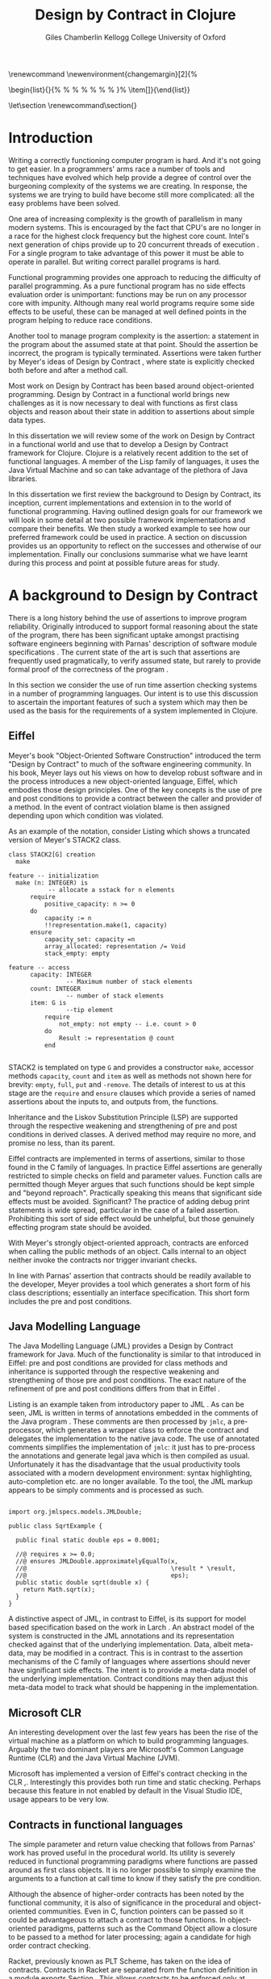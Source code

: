 #+title:     Design by Contract in Clojure
#+AUTHOR:   Giles Chamberlin \grcbreak Kellogg College \grcbreak University of Oxford
#+OPTIONS:   H:3 num:t toc:2 \n:nil @:t ::t |:t ^:nil -:t f:t *:t <:t
#+OPTIONS:   TeX:t LaTeX:t skip:nil d:nil todo:t pri:nil tags:not-in-toc
#+LaTeX_CLASS_OPTIONS: [a4paper, 12pt] 
#+LATEX_HEADER: \usepackage{parskip} \usepackage{fourier} \usepackage{minted} \usepackage{cite}
#+LATEX_HEADER: \usepackage{hyperref} \usepackage{stmaryrd} \usepackage{tikz}

# stmaryrd used for \rightslice character used in Hinze paper.


# upquote package is used to get proper back quote behaviour in code
# listings.  Means we can't change from Computer Modern for our tt font

#+LaTeX_HEADER: \usepackage{upquote} \usemintedstyle{bw} 
#+LaTeX_HEADER: \usepackage[nottoc,numbib]{tocbibind}
#+BEGIN_LATEX:
\renewcommand\listoflistingscaption{Program listings}
\newenvironment{changemargin}[2]{%
  \begin{list}{}{%
    \setlength{\topsep}{0pt}%
    \setlength{\leftmargin}{#1}%
    \setlength{\rightmargin}{#2}%
    \setlength{\listparindent}{\parindent}%
    \setlength{\itemindent}{\parindent}%
    \setlength{\parsep}{\parskip}%
  }%
  \item[]}{\end{list}}
#+END_LATEX:

# If we set the twoside option to article then the following will
# cause each section to appear on an odd numbered page.
# Ignore this though as requirements are to print single sided. 
# \let\stdsection\section  
# \def\section{\cleardoublepage\stdsection}  

# Start each section on a new page
\let\stdsection\section
\renewcommand\section{\clearpage\stdsection}


\hypersetup{
    colorlinks,%
    citecolor=black,%
    filecolor=black,%
    linkcolor=black,%
    urlcolor=black,
    pdfauthor=Giles Chamberlin,
    pdfsubject=Submission for M.Sc. in Software Engineering
    pdftitle=Design by Contract in Clojure
}

#+LATEX_HEADER:

\thispagestyle{empty}

#+begin_src sh :exports none
  BIBINPUTS=/Users/grc/dissertation/:$BIBINPUTS
  export BIBINPUTS
#+end_src

\vfill
#+BEGIN_LATEX:
\begin{changemargin}{+1cm}{+1cm}
\begin{center}
A dissertation submitted in partial fulfilment of the requirements for
the degree of Master of Science in Software Engineering.
\end{center}
\end{changemargin}
#+END_LATEX:
\clearpage

\begin{abstract}
\noindent
Programming in a concurrent world is hard.  There is a lot of work
being undertaken to provide software engineers with tools to help
develop correct software.  One area seeing a lot of interest is that
of functional programming - writing software free of side effects
that can thus execute concurrently with no issues.  The Clojure
language, based on the Java Virtual Machine, is one example of this
approach.
\\[0.6cm]
\noindent In the world of object-oriented programming, Design by Contract has
been much examined as a means of producing more reliable computer
programs.  This dissertation reviews the literature on Design by
Contract, including its application to functional programming.  A framework is 
developed to provide support for Design by Contract in Clojure. This framework 
is then used to add contract support to a worked example.
\vfill
\noindent The author confirms that this dissertation does not contain material
previously submitted for another degree or academic award; and that the
work presented here is the author's own, except where otherwise
stated.
\end{abstract}

\pagebreak
[TABLE-OF-CONTENTS]

\listoflistings
\pagebreak
* Introduction

Writing a correctly functioning computer program is hard.  And it's
not going to get easier.  In a programmers' arms race a number of
tools and techniques have evolved which help provide a degree of
control over the burgeoning complexity of the systems we are creating.
In response, the systems we are trying to build have become still more
complicated: all the easy problems have been solved.

One area of increasing complexity is the growth of parallelism in many
modern systems.  This is encouraged by the fact that CPU's are no
longer in a race for the highest clock frequency but the highest core
count.  Intel's next generation of chips provide up to 20 concurrent
threads of execution \cite{intel}.  For a single program to take
advantage of this power it must be able to operate in parallel.  But
writing correct parallel programs is hard.

Functional programming provides one approach to reducing the
difficulty of parallel programming.  As a pure functional program has no side
effects evaluation order is unimportant: functions may be run on any
processor core with impunity.  Although many real world programs
require some side effects to be useful, these can be managed at well
defined points in the program helping to reduce race conditions.  

Another tool to manage program complexity is the assertion: a
statement in the program about the assumed state at that point.
Should the assertion be incorrect, the program is typically
terminated.  Assertions were taken further by Meyer's ideas of Design
by Contract \cite{oosc}, where state is explicitly checked both
before and after a method call.

Most work on Design by Contract has been based around object-oriented
programming.  Design by Contract in a functional world brings new
challenges as it is now necessary to deal with functions as first
class objects and reason about their state in addition to assertions
about simple data types.

In this dissertation we will review some of the work on Design by
Contract in a functional world and use that to develop a Design by
Contract framework for Clojure.  Clojure is a relatively recent
addition to the set of functional languages.  A member of the Lisp
family of languages, it uses the Java Virtual Machine and so can take
advantage of the plethora of Java libraries.

In this dissertation we first review the background to Design by
Contract, its inception, current implementations and extension in to
the world of functional programming.  Having outlined design goals for
our framework we will look in some detail at two possible framework
implementations and compare their benefits.  We then study a worked
example to see how our preferred framework could be used in practice.
A section on discussion provides us an opportunity to reflect on the
successes and otherwise of our implementation.  Finally our
conclusions summarise what we have learnt during this process and
point at possible future areas for study.

* A background to Design by Contract


There is a long history \cite{historical} behind the use of assertions
to improve program reliability.  Originally introduced to support
formal reasoning about the state of the program, there has been
significant uptake amongst practising software engineers beginning
with Parnas' description of software module specifications
\cite{Parnas}.  The current state of the art is such that assertions
are frequently used pragmatically, to verify assumed state, but rarely
to provide formal proof of the correctness of the program \cite{Hoare}.

In this section we consider the use of run time assertion checking
systems in a number of programming languages.  Our intent is to use this
discussion to ascertain the important features of such a system which
may then be used as the basis for the requirements of a system
implemented in Clojure.


** Eiffel

Meyer's book "Object-Oriented Software Construction" \cite{oosc}
introduced the term "Design by Contract" to much of the software
engineering community.  In his book, Meyer lays out his views on how
to develop robust software and in the process introduces a new
object-oriented language, Eiffel, which embodies those design
principles. One of the key concepts is the use of pre and post
conditions to provide a contract between the caller and provider of a
method.  In the event of contract violation blame is then assigned
depending upon which condition was violated.

As an example of the notation, consider Listing \ref{stack} which
shows a truncated version of Meyer's STACK2 class.
\cite[p.\ 349]{oosc}
#+latex: \begin{listing}[H]
#+LATEX: \caption{Eiffel's assertion checking mechanism}\label{stack}
#+begin_example
class STACK2[G] creation
  make

feature -- initialization
  make (n: INTEGER) is
           -- allocate a sstack for n elements
      require 
          positive_capacity: n >= 0
      do 
          capacity := n
          !!representation.make(1, capacity)
      ensure
          capacity_set: capacity =n
          array_allocated: representation /= Void
          stack_empty: empty

feature -- access
      capacity: INTEGER
                -- Maximum number of stack elements
      count: INTEGER
                -- number of stack elements
      item: G is
                --tip element
          require
              not_empty: not empty -- i.e. count > 0
          do
              Result := representation @ count
          end

#+end_example
#+latex: \end{listing}
STACK2 is templated on type =G= and provides a constructor =make=,
accessor methods =capacity=, =count= and =item= as well as methods not
shown here for brevity: =empty=, =full=, =put= and =-remove=.  The
details of interest to us at this stage are the =require= and =ensure=
clauses which provide a series of named assertions about the inputs to,
and outputs from, the functions.

 
Inheritance and the Liskov Substitution Principle (LSP) \cite{lsp} are
supported through the respective weakening and strengthening of pre
and post conditions in derived classes. A derived method may require
no more, and promise no less, than its parent. 

Eiffel contracts are implemented in terms of assertions, similar to
those found in the C family of languages. In practice Eiffel
assertions are generally restricted to simple checks on field and
parameter values.  Function calls are permitted though Meyer argues
\cite[p.\ 402]{oosc} that such functions should be kept simple and
"beyond reproach".  Practically speaking this means that significant
side effects must be avoided.  Significant? The practice of adding
debug print statements is wide spread, particular in the case of a
failed assertion.  Prohibiting this sort of side effect would be
unhelpful, but those genuinely effecting program state should be
avoided.

With Meyer's strongly object-oriented approach, contracts are enforced
when calling the public methods of an object. Calls internal to an
object neither invoke the contracts nor trigger invariant checks.

In line with Parnas' assertion that contracts should be readily
available to the developer, Meyer provides a tool which generates a
short form of his class descriptions; essentially an interface
specification.  This short form includes the pre and post conditions.



** Java Modelling Language

The Java Modelling Language (JML) \cite{jml} provides a Design by
Contract framework for Java.  Much of the functionality is similar to
that introduced in Eiffel: pre and post conditions are provided for
class methods and inheritance is supported through the respective
weakening and strengthening of those pre and post conditions. The
exact nature of the refinement of pre and post conditions differs from
that in Eiffel \cite{toth10}.  

Listing \ref{lst-jml} is an example taken from introductory paper to
JML \cite{jml}.  As can be seen, JML is written in terms of
annotations embedded in the comments of the Java program \cite{jmlc}.
These comments are then processed by =jmlc=, a pre-processor, which
generates a wrapper class to enforce the contract and delegates the
implementation to the native java code.  The use of annotated comments
simplifies the implementation of =jmlc=: it just has to pre-process
the annotations and generate legal java which is then compiled as
usual.  Unfortunately it has the disadvantage that the usual
productivity tools associated with a modern development environment:
syntax highlighting, auto-completion etc. are no longer available. To
the tool, the JML markup appears to be simply comments and is
processed as such.

#+latex: \begin{listing}[H]
#+LATEX: \caption{JML pre and post conditions}\label{lst-jml}
#+begin_example

import org.jmlspecs.models.JMLDouble;

public class SqrtExample {
    
  public final static double eps = 0.0001;
  
  //@ requires x >= 0.0;
  //@ ensures JMLDouble.approximatelyEqualTo(x, 
  //@                                        \result * \result,
  //@                                        eps);
  public static double sqrt(double x) {
    return Math.sqrt(x);
  }
}
#+end_example
#+latex: \end{listing}


A distinctive aspect of JML, in contrast to Eiffel, is its support for
model based specification based on the work in Larch
\cite{Guttag:1993:LLT:151155}. An abstract model of the system is
constructed in the JML annotations and its representation checked
against that of the underlying implementation. Data, albeit meta-data,
may be modified in a contract. This is in contrast to the assertion
mechanisms of the C family of languages where assertions should never
have significant side effects.  The intent is to provide a meta-data
model of the underlying implementation.  Contract conditions may then
adjust this meta-data model to track what should be happening in the
implementation.





** Microsoft CLR

An interesting development over the last few years has been the rise of
the virtual machine as a platform on which to build programming
languages.  Arguably the two dominant players are Microsoft's Common
Language Runtime (CLR) and the Java Virtual Machine (JVM).

Microsoft has implemented a version of Eiffel's contract checking in
the CLR \cite{msft-contract},\cite{ECL}.  Interestingly this provides
both run time and static checking.  Perhaps because this feature in
not enabled by default in the Visual Studio IDE, usage appears to be
very low.

** Contracts in functional languages
The simple parameter and return value checking that follows from
Parnas' work has proved useful in the procedural world.  Its utility
is severely reduced in functional programming paradigms where
functions are passed around as first class objects.  It is no longer
possible to simply examine the arguments to a function at call time to
know if they satisfy the pre condition.


Although the absence of higher-order contracts has been noted by the
functional community, it is also of significance in the procedural and
object-oriented communities.  Even in C, function pointers can be
passed so it could be advantageous to attach a contract to those
functions.  In object-oriented paradigms, patterns such as the Command
Object \cite{gof} allow a closure to be passed to a method for later
processing; again a candidate for high order contract checking.


Racket, previously known as PLT Scheme, has taken on the idea of
contracts. Contracts in Racket are separated from the function 
definition in a module exports Section \cite{racket}. This allows
contracts to be enforced only at module boundaries.  Calls to a
function within the module do not undergo contract checking.  This
follows the premise of Eiffel \cite[p.\ 366]{oosc}.


# introduces the concept of =any= and =any/c=.  Can be used to state
# that any integer can be returned etc.

The Racket implementation is based on the work of Findler and
Felleisen \cite{hof} who state that: "Contracts are either simple
predicates or function contracts.  Function contracts, in turn,
consist of a pair of contracts [\ldots] one for the domain of the
function and one for the range of the function."
It is this recursive approach to contracts which allows the use of
higher-order functions --- higher-order contracts cannot be enforced until
some function consumes or produces only first order values.

Central to their implementation of contracts for higher-order
functions is the meta function, \texttt{wrap} shown in Listing
\ref{ff-wrap} which wraps the underlying function implementation.  If
the contract is a simple predicate, it is evaluated. Higher-order
contracts consist of two terms: a pre- and post- condition, each of
which in turn may be first or higher-order.  For these higher-order
contracts,\texttt{wrap} is recursively applied to the higher-order
term.

#+latex: \begin{listing}[H]
#+LATEX: \caption{Findler and Felleisen's \texttt{wrap} meta-function} \label{ffwrap}
#+begin_example
wrap: t contract -> t -> string -> string -> t
wrap = fix wrap \lambda ct \lambda x \lambda p \lambda n
  if flatp(ct) then 
    if (pred(ct)) x then x else error(p)
  else
    let d = dom(ct)
        r = rng(ct)
    in
        \lambda y . wrap r
                (x (wrap d y n p))
                p
                n

λ
#+end_example
#+latex: \end{listing}

\cite{hof} also investigates blame assignment.  
useful.  \cite{hof} introduces the concept of positive and negative
positions in the \texttt{wrap} function.  Initially these
are applied to caller and called function. Should a first order
contract fail the positive location is blamed.  Higher-order contracts
have the positive and negative locations swapped before the recursive
application of \texttt{wrap}.


# higher-order contracts described in
# file:./papers/contracts-as-projections.pdf


Hinze et al.\cite{citeulike:661450} extend the work of Findler and
Felleisen, introducing a Domain Specific Language to support the
description and composition of contracts.  Again a focus of this work
is on refining the blame assignment in the event of a contract failure.
Whilst is helpful to know of the existence of a bug in your program,
knowledge as to where in the program the bug exists is even more
valuable.  Findler and Felleisen track at most two locations for blame
assignment. When contracts are being applied to higher-order functions,
this necessitates discarding dependent contract location data and
replacing with the current contract's location data.  Hinze et al.
provide a pair of stacks of locations.  For a first order function
this simplifies to the Findler and Felleisen model, but carries
additional information for higher-order functions.



* A brief introduction to Clojure

Clojure, first introduced in 2007, is according to its inventor
\cite{rationale}:

\begin{quote}
\begin{itemize}
\item A Lisp

\item for functional programming

\item symbiotic with an established platform

\item designed for concurrency 
\end{itemize}
\end{quote}

I chose to use Clojure as the platform for my investigation of Design
by Contract in part because of Lisp's flexibility for such experiments
and in part through a desire to get to know Clojure better: my
professional work developing video conferencing infrastructure was
repeatedly showing the need for multi-core concurrency and the ability
to integrate easily with a large body of sophisticated and specialised
libraries. Being built on the Java Virtual Machine (JVM), Clojure has
outstanding access to libraries and is designed with concurrency in
mind.

Clojure is a member of the Lisp family of languages whose common
ancestor was invented by John McCarthy in 1958 \cite{lisp}.
Various flavours of Lisp have hovered around, but never quite broken
into, the mainstream software development world. Lisps have played a
significant role in research into areas such as artificial
intelligence \cite{paip} and object-oriented programming
\cite{kiczales} where the simplicity of the core language
\cite{roots-of-lisp} combined with its colonising approach to new
paradigms makes it a powerful vehicle for experimentation.


** Anatomy of a Clojure program
 
Like other Lisps, Clojure programs are built from sexprs (symbolic
expressions) where a sexpr is either an atom, e.g. the integer =42=,
or an expression of the form 
\begin{texttt}(x\space.\space{}y)\end{texttt}  
where =x= and =y= are themselves sexprs.  The notation 
\begin{texttt}(x\space.\space{}y)\end{texttt}  
denotes a cons cell, terminology derived from the Lisp function used
to construct it.  It represents an ordered pair of values and is
typically used to build linked lists.  In such a case the second value
(known as the =cdr= of the cell) points to the next cons cell.  Proper
lists are terminated when the =cdr= is nil. Figure \ref{fig:cons}
shows the construction of a proper list 
\begin{texttt}((x\space.\space{}y)\space{}.\space{}nil)\end{texttt} 


# cons cell diagram
\begin{figure}
\centering
\usetikzlibrary[arrows]
\begin{tikzpicture}
      \node (xcar) at ( 0,2) [shape=rectangle,draw, minimum size = 10mm] {};
      \node (xvalue) at ( 0, 0) {x};
      \node (xcdr) at ( 10mm, 2)  [shape=rectangle,draw, minimum size=10mm] {};
      
      \node (ycar) at (40mm, 2) [shape=rectangle,draw, minimum size = 10mm] {};
      \node (ycdr) at (50mm, 2) [shape=rectangle,draw, minimum size = 10mm] {};
      \node (yvalue) at (40mm, 0) {y};

      \node (nil) at (80mm, 2) {nil};

      \draw[ *->] (xcar.center) -- (xvalue);
      \draw[ *->] (xcdr.center) -- (ycar);
      \draw[*->] (ycar.center) -- (yvalue);
      \draw[*->] (ycdr.center) -- (nil);
\end{tikzpicture}

\caption{Lisp cons cells and lists}
\label{fig:cons}

\end{figure}

Since lists form the basic building block of the language, and are
thus very common, a short hand notation is provided. The proper list
\begin{texttt}((x\space.\space{}y)\space{}.\space{}nil)\end{texttt} 
is usually represented as 
\begin{texttt}(x\space{}y)\end{texttt}.

Sexprs which may be evaluated are known as forms.  With a few
exceptions described later, the processing rules assume that the first
element of the form is a function and apply that function to the
subsequent elements of the form.  Lisps follow strict semantics so
function arguments are evaluated before the function itself
\cite{nonstrict}.  

#+begin_src clojure
(+ 1 2 (* 2 3))
> 9
#+end_src 


The processing exceptions mentioned above are known as "special
forms". There are a number of these which do not obey the usual
processing rules.  Consider for example an =if= statement:

#+begin_src clojure
(if (< 1 2)                         ; 1
  (print "Normal maths applies")    ; 2
  (print "Strange maths applies"))  ; 3
#+end_src

The intent is that, if the test on the first line is true execute line
2, otherwise line 3.  Following the strict semantics described above
we need to evaluate all the arguments to =if= before passing them to
the form.  This would result in two, contradictory, messages being
printed.  The lack of support for non-strict semantics in Clojure
means that we need to make =if= an exception to the normal processing
rules: a special form.

One significant special form is =(quote (...))=, usually abbreviated
to \texttt{'(\ldots)}.  A quoted form prevents its argument being
evaluated at all:

#+begin_src clojure
'(foo 1 2) ; foo has not been defined

> (foo 1 2)
#+end_src


*** Reader macros

Clojure forms are read by the reader which parses the text and
produces Clojure data structures.  There are a number of reader macros
(totally distinct from the macros we will discuss in Section
\ref{macros}).  These trigger special behaviour from the reader.  We
will come across a number of examples of these in the code examples
presented later.  The table below gives a brief summary of those we
use:

| Reader Macro | Meaning                                        |
|--------------+------------------------------------------------|
| ;            | Comments out rest of line                      |
| #\^          | Provides access to meta-data of following form |
| #"           | Regular expression pattern                     |
| `            | syntax quote: equivalent to =(quote ....)=     |
| ~            | unquote: used in macro substitution            |
| #'           | var-quote: #'x is equivalent to =(var x)=      |


** Other data structures

Classical Lisps use lists, =(...)= as their data structure of
choice.  Clojure extends the code-as-data system to include maps and
vectors.  This means that the reader, that part of the system
responsible for parsing the input, prior to evaluation, has innate
knowledge of these structures, allowing them to be used in the macro
system described later.

Maps, similar to Python's dictionaries, are a sequence of key value
pairs.  

#+begin_src clojure
(def map-example {"one" 1 "two" 2})
#+end_src

As a map is also a valid function, map lookup may be performed using
the key:

#+begin_src clojure
(map-example "one")
 > 1
#+end_src

Clojure also supports vectors as a first class data structure, indeed
it is the data structure of choice in many cases such as passing
arguments to a function.  Denoted by =[...]=, they too are a valid
function:

#+begin_src clojure
(def vector-example [10 20 30 40])
(vector-example  2)
> 30
#+end_src

** Macros
\label{macros}

All Clojure programs consist of lists of sexprs.  This homoiconicity
of Lisps, the fact that the program text itself forms a valid Lisp
data structure, is central to the power of Lisp's --- and Clojure's ---
macro system. The full power of the language is available to
manipulate the data structures that form the program
text. Unfortunately the use of the name "macro" for this aspect of the
language can cause confusion with the well known, and usually
disliked, C =#define= macro system.  It is worth emphasising that,
whilst C macros provide basic textual substitution in a pre-processor,
a Lisp macro is operating not on the text but on a data structure
created from the parsed text.  A better comparison would be that Lisp
macros provide a more powerful, and readable, version of C++ template
meta programming.  Macros are run and generate code at macro expansion
time.  That code and any other regular code is then executed at run
time.

At their simplest macros make use of the backquote special form.  In a
similar manner to the =quote= special form, the body of a backquote
expression is emitted verbatim.  Unlike the =quote= syntax, individual
elements of the body can be executed by preceding with a =~=.  The
following macro emits code to sum the macro arguments:

#+begin_src clojure
(defmacro pointless-summation [a b]
  `(+ ~a ~b))

(pointless-summation 3 4)
#+end_src

The generated code can be examined using =macroexpand= which reveals
that the above expands to:

#+begin_src clojure
(clojure.core/+ 3 4)
#+end_src

This is the code which will be executed at run time. A full
explanation of macros is beyond the scope of this dissertation,
\cite{Seibel} is recommended as a starting point.


The Lisp macro system  allows much of Lisp to be written in
terms of itself; there is a very restricted set of special forms which
provide functionality which cannot be obtained by following the
standard evaluation rules.  This is the case with Clojure; whilst the
deep internals of the language are written in Java, the majority of
the language is written in terms of Clojure itself.  For example
anonymous functions may be introduced with =fn=.

#+begin_src clojure
(fn [n] (+ 3 n))
#+end_src

=defn=, \label{defn} the symbol usually used to introduce a named
function definition, is written in terms of =fn=: =(def name (fn
[params* ] exprs*))=, where =def= is a special form which defines a
symbol, an association of a name and a =var=.  There is also a variant
of =defn=, =defn-= which is used to define functions private to the
current namespace.

A typical use of =defn= would be:

#+srcname:unchecked-java-sqrt
#+begin_src clojure  
(defn unchecked-java-sqrt
  "Return the square root of n, calling the underlying 
   Java implementation"
  [n]
  (Math/sqrt n))
#+end_src

Clojure allows an optional documentation string as the first argument
following the function name.  This documentation may be accessed as:
=(doc unchecked-java-sqrt)=.  Clojure development typically takes
place with access to a REPL - an interactive shell which Reads the
user's input, Evaluates it, Prints the result and Loops.  This
interactive, exploratory, approach to software development is typical
of Lisp development. Programmatic access to documentation is therefore
very convenient.



The use of macros to build layers of functionality on top of the core
implementation, the ability to treat the program as data, makes Lisp
an attractive language in which to experiment when we wish to modify
the behaviour of the language itself.


*** Clojure's built in pre and post conditions

The usual way of introducing a function into a Clojure environment,
=defn= is a macro which can accept pre and post conditions..
#+begin_src clojure :exports none
(macroexpand '(defn checked-java-sqrt 
                "Pre Condition checks prior to calling underlying function"
                [n]
                {:pre [(number? n) (>= n 0)]}
                (Math/sqrt n))) 
#+end_src

Macro expansion, prior to compilation, wraps the body of the =defn= in
assertions validating the pre and post conditions.  It is this
augmented body which is compiled to form the function. 


This provides basic condition checking, allowing us to define a new
version of =java-sqrt=


#+srcname: checked-java-sqrt
#+begin_src clojure
(defn checked-java-sqrt 
  "Pre Condition checks prior to calling underlying function"
  [n]
  {:pre [(number? n) (>= n 0)]}
  (Math/sqrt n))
#+end_src

Omitting meta data, macro expansion of =checked-java-sqrt= yields:
#+begin_src clojure
(fn* checked-java-sqrt 
     ([n]
	(clojure.core/assert (number? n))
	(clojure.core/assert (>= n 0))
	(Math/sqrt n)))
#+end_src


Should the pre condition be violated, a Java =AssertionError=
exception will be thrown which can be handled in Clojure in the normal
manner:


#+begin_src clojure 
(try (print (checked-java-sqrt -1))
     (catch AssertionError e
       (.getMessage e)))
#+end_src


Will result in:

#+results:
Assert failed: (>= n 0)


#+srcname: contracts
#+begin_src clojure :tangle hello.clj :exports none :noweb yes
  <<unchecked-java-sqrt>>

  <<checked-java-sqrt>>
#+end_src



The demotion of the conditions to generalised assertions loses the
ability to extract the conditions for use in Eiffel style short form
descriptions. Pre or post condition violation can be inferred from
which assertion fails and blame assigned through inspection of the
call stack obtained via =getStackTrace= in the case of pre condition
failure. Though usually robust, it is possible for the JVM to omit
stack frames in order to optimise execution so a violating caller may
not appear in the list of blame candidates.





*** Mutable data

State, mutable data, is at odds with the "designed for concurrency"
goal \cite{rationale} of Clojure.  If two methods use and can
modify the same piece of data then to allow the two methods to run
concurrently requires some form of concurrency control.  Typically
this concurrency control takes the form of a locking strategy: before
modifying mutable data the method must acquire a lock, releasing it
when the operation is complete.  Improper locking strategies --- method
1 acquires lock A, then lock B, method 2 B then A --- can result in
deadlock.  More fundamentally, lock based strategies are not
composable \cite{Harris}: 
\begin{quote} 
Perhaps the most fundamental objection [...] is that lock-based
programs do not compose: correct fragments may fail when
combined. For example, consider a hash table with thread-safe insert
and delete operations. Now suppose that we want to delete one item A
from table t1, and insert it into table t2; but the intermediate
state (in which neither table contains the item) must not be visible
to other threads. Unless the implementor of the hash table
anticipates this need, there is simply no way to satisfy this
requirement. [...] In short, operations that are individually
correct (insert, delete) cannot be composed into larger correct
operations.
\end{quote}

# —Tim Harris et al., "Composable Memory Transactions", Section 2: Background, pg.2

Clojure provides support for mutable data through the use of
transactional references: =ref='s.  Modifications to the data must be
wrapped in a transaction and may be protected by a validator function.
This validator function provides another point at which system
integrity may be verified.  When the validator is called the nature of
the transaction is unknown so method pre and post conditions are
inappropriate but this does provide an ideal point for maintaining
data invariants.

* Design goals for a Design by Contract framework

Clojure provides Eiffel like pre and post condition checking through a
simple assertion mechanism.  But as a functional programming language,
function arguments are often functions themselves.  Simple pre and
post condition assertions can not verify these functional arguments as
they can only be checked when invoked.  

In order to increase the ability to use Design by Contract techniques
in Clojure, we intend to construct a library which provides support
for higher-order contract checking based on the work of \cite{hof}.
The library should be written in terms of Clojure itself and should
allow us to easily view the contracts pertinent to a function.  The
ability to adjust the detailed behaviour of the framework to suit
different usages is also desirable.

For the contracts themselves we will make no effort to prevent the
programmer modifying state in a contract, indeed we will provide
access to the full power of the Clojure language. We will limit
ourselves to following Meyer's example: requesting the programmer to
keep the functions simple and "beyond reproach".  




* A Clojure implementation

In this section we will be implementing a Design by Contract
framework that supports functional programming.  Two implementations
will be shown and their merits compared.

** Terminology

During development of our Clojure implementation of a
Design by Contract framework.  A number of functions go through an
evolution as the implementation is refined.  Intermediate function
definitions are named with numeric suffices: =myfunc-1=, =myfunc-2=
etc., the final form being =myfunc=.  References in the text to the
entirety of this evolving family of definitions are made as
=myfunc-*=.

** An initial approach
\label{initial}

Our initial implementation is based on that described by Findler and
Felleisen \cite{hof}. In Listing \ref{lst:wrap} we define a function, =wrap-1= which
is used to provide validation of a function parameter.  Should the
parameter be first-order, =wrap-1= will trigger an immediate assertion
check.  higher-order parameters, i.e.\nbsp a function which will be used
later, are replaced by a new function which wraps the original in a
contract checker.



Should the contract fail, blame will be assigned based on whether the
pre or post condition was responsible.  An error message can be
emitted with the culprit identified appropriately.

#+srcname: preamble
#+begin_src clojure :tangle yes :exports none 
(ns dbc.core
  (:use clojure.test clojure.walk clojure.contrib.condition [clojure.contrib.string :only (substring?)]))
;; Commentary
;; This file is generated from the literate programming sources in
;;  impl.org, use that as the master.

;;
;; All contracts pertain to the arguments to this function so if the
;; argument is a higher-order function, then the contract states: "takes
;; a function which returns positive numbers" or some such.

;; So how do we describe that contract?

;; "takes a positive number": (pos ?)
;; "takes a function which returns a positive number": ?



(declare make-contract-1 dom rng flat? lenient strict pred contract-error)





(deftest contract-construction
  (testing "Flat predicate"
    (is (flat? :foo))
    (is (not (flat? (make-contract-1 :foo :bar)))))
  (testing "Contract construction"
    (is (= 4 (count (make-contract-1 :foo :bar))))
    (is ((dom (make-contract-1 lenient lenient)) 42))))







(declare fo-wrap ho-wrap-1)

                                       


#+end_src






#     Mutual recursion, as in ho-warp and wrap, probably ought to
#     use trampolining:
#     http://groups.google.com/group/clojure/msg/3addf875319c5c10


#+latex: \begin{listing}[H]
#+LATEX: \caption{Clojure implementation of \texttt{wrap-1}}\label{lst:wrap}
#+srcname: wrap1

#+begin_src clojure :tangle yes :exports code
(defn wrap-1 [contract value p n]
  (if (flat? contract)
    (fo-wrap contract value p n)
    (ho-wrap-1 contract value p n)))

(defn- fo-wrap  [contract value p n]
  (if (contract value)
    value
    (contract-error p)))

(defn- ho-wrap-1 [ct x p n]
  (let [d (dom ct)
        r (rng ct)]
    (fn [y] (wrap-1 r
                  (x (wrap-1 d y n p))
                  p
                  n))))

(defn contract-error
  "Signals a contract failure at `position'"
  [position]
  (throw (Exception. (str "Contract failed: " position))))


#+end_src
#+latex: \end{listing}

=contract-error= is a simple error reporting mechanism.  In Section
\ref{meta} we will consider how to allow users of our framework to
modify details such as this to suit their particular needs.

Findler et al. refer to their version of =wrap-1= as a contract
monitor, we prefer Contract Enforcement Point as "monitor" seems a
somewhat passive description of something which has the ability to
terminate a program.  This also allows the use of Contract Definition
Point for the location in the program text where the contract is
defined.  This emphasises the separation between definition and
enforcement and provides a useful analogue with the terminology used
in policy based management \cite{RFC3198}.


The underlying contract implementation is hidden behind utility
functions shown in Listing \ref{contract-utility}.  We need to select
a data structure to represent the contracts.  As is idiomatic in
Clojure development, the first data structure of choice is =map=.
Here we define two keys, =:dom= and =:rng= to hold the domain and
range (pre and post conditions).  We provide two implementations of
=make-contract-1=: =make-contract-1/2= is a simple shorthand version
which calls =make-contract-1/4= with default values of the message to
be used in the case of pre or post condition failure.

#+latex: \begin{listing}[H]
#+latex: \caption{Contract utility functions}\label{contract-utility}
#+begin_src clojure :tangle yes :exports code
(defn make-contract-1 
  ([pre post]
     (make-contract-1 pre
                      post
                      "Pre condition failed"
                      "Post condition failed"))
  ([pre post pre-message post-message]
     {:dom pre :rng post
      :pre-message pre-message
      :post-message post-message}))

(defn dom [contract]
  (:dom contract))

(defn rng [contract]
  (:rng contract))

(defn flat? [x]
  (not (map? x)))
#+end_src
#+latex: \end{listing}

We also find it convenient to introduce two simple predicates for
testing purposes: =lenient= and =strict=.  The first will allow any
value whilst the second will deny any value.


#+begin_src clojure :tangle yes :exports code
(defn lenient [_]
  true)

(defn strict [_]
  false)
#+end_src


To examine how =wrap-1= works we look first at an Eiffel style first
order contract. We define a faulty single parameter function which
requires its argument to be positive and guarantees its return value
is also positive.


#+latex: \begin{listing}[H]
#+latex: \caption{First order require/ensure implementation} \label{lst:fo}
#+srcname: lst:fo
#+begin_src clojure :tangle yes :exports code
(defn gt0? [x]
  (and
   (number? x)
   (pos? x)))

(def faulty-sqrt
  (wrap-1 (make-contract-1 gt0? gt0?)
          (fn [not-used] -1)
          "Post condition violated" "Pre condition violated"))

(deftest faulty-sqrt-test
  (is (thrown-with-msg? java.lang.Exception #"Post condition"
        (faulty-sqrt 1)))
  (is (thrown-with-msg? java.lang.Exception #"Pre condition"
        (faulty-sqrt 0))))
#+end_src
#+latex: \end{listing}




In Listing \ref{lst:fo} we introduced the predicate =gt0?= to verify
that the argument is both numeric and greater than zero. A naive use
of the predicate =pos?= will cause a =java.lang.ClassCastException= to
be thrown if something other than a number is passed in.  As this
exception will bypass our blame assignment we need to protect against
it.  This form of category error, failing to predicate all possible
argument types that the function may be called with, is easily made
when the programmer is focusing purely on defining the function and
contract at hand.  In normal Clojure development the error would then
be caught either at the REPL or during more formal testing, but that
negates the value of our Design by Contract harness.  We will
therefore wish to provide a library of basic predicates such as =gt0?=
which accept a wider category of inputs.

=faulty-sqrt= demonstrates blame assignment, allowing the user of a
function to determine whether it is the called or calling function at
fault. Calling =(faulty-sqrt 1)= will throw an exception declaring
that the post condition was violated, a fault in the called function,
whilst =(faulty-sqrt 0)= will declare that the pre condition has been
violated, with the caller at fault.  This is demonstrated by the test
harness contained within the =deftest= form.  


To demonstrate the application of =wrap-1= we use a simple higher-order
example  based on Section 2.2 of \cite{hof}. Consider a function
=ff-save= which saves a function and =ff-use= which later calls the saved
function, activating its contract.  We wish to constrain =ff-save= to
only accept functions which take and return  numbers greater than 0.  


#+latex: \begin{listing}[H]
#+latex: \caption{Application of \texttt{wrap-1}} \label{lst:ff-use}
#+srcname: ff-use
#+begin_src clojure :tangle yes :exports code
(def ff-saved (ref (fn [not-used] 50)))



  ;;; (bigger-than-0 -> bigger-than-0) -> any
(defn ff-save [f] (dosync (ref-set
                           ff-saved
                           (wrap-1 (make-contract-1 gt0? gt0?)
                                 f
                                 "p"
                                 "n")) ))


  ;;; bigger-than-0 -> bigger-than-0
(defn ff-use [n] (ff-saved (wrap-1 gt0? n "p" "n")))


(deftest ff-example ;\ref{line:test}
  (ff-save (fn [not-used] 50))
  (is (= 50 (ff-use 42)))
  (is (thrown? java.lang.Exception (ff-use -1)))
  (ff-save (fn [not-used] -1))
  (is (thrown? java.lang.Exception (ff-use 42))))
#+end_src
#+latex: \end{listing}



Listing \ref{lst:ff-use} also adopts the comment contract
specification notation from \cite{htdp} to specify the expected types
of arguments and return values.  But it is the goal of executable
contracts to replace that information in an enforceable way without
the redundancy of unconnected commentary.  Later, in Section
\ref{selfdocumenting}, we will discuss ways of allowing developers to
readily access the contracts relevant to a particular function.

The =deftest= of Listing \ref{lst:ff-use} validates our contract
implementation, demonstrating that exceptions are thrown  should
either the argument or return value of the stored function be less
than zero. Similar unit tests are provided for the rest of our
framework implementation but are only show here where they provide a
useful demonstration of function usage.





** Code generation
\label{codegen}
Although logically correct, manually wrapping each occurrence of a
parameter in calls to =wrap-1= is tedious and error prone; the sort of
thing computers were intended to relieve us from.  Clojure, like other
Lisps, has a sophisticated macro system which can be used to
automatically generate this code.  We will be using this macro system
to allow us attach contracts to functions, automatically wrapping the
arguments.  

We will look at two approaches to using macros to apply the wrap
function: we first look at a monolithic approach to the problem
where we define a new macro, =defcontract= which requires access to
the body of the function we are applying contracts to.  We then
examine a second, superior, version where existing functions may have
contracts attached to them, without requiring access to the function body.


*** A monolithic approach
\label{monolithic}
Inspired by an intent to emulate the function definition macro =defn=,
with support for contracts on higher-order functions, we construct a
macro =defcontract=.  For simplicity we only consider functions taking
a single argument.

#+latex: \begin{listing}[H]
#+latex: \caption{An initial contract macro} \label{defcontract1}
#+srcname: label
#+begin_src clojure :tangle yes :exports code
(defmacro defcontract-1 [fn-name a c body]
  (let [wrapped-arg {a `(wrap-1 ~c ~a "p" "n")} ] 
    `(defn ~fn-name [~a]
       ~(clojure.walk/postwalk-replace wrapped-arg body))))




#+end_src
#+latex: \end{listing}

Examining what's happening in Listing \ref{defcontract1}: the =let=
line creates =wrapped-arg=, a map holding the original function
argument and its intended replacement. This replacement argument calls
=wrap-1= with both the original argument and its contract. The following
line, starting with 
#+latex: \verb=`=
is the new function definition; forms prefixed with \tilde are
replaced with the result of their evaluation, all other forms are
rendered verbatim.  The function =postwalk-replace= will replace each
occurrence of the original argument with its wrapped equivalent.

The overall result of this macro is to create a function definition
with every use of an argument wrapped in a call to the =wrap-1= function
of Figure \ref{lst:wrap}. 




#+latex: \begin{listing}[H]
#+latex: \caption{\texttt{ff-save} implemented with the contract macro.} 
#+latex: \label{lst:ff-use2}
#+srcname: label
#+begin_src clojure :tangle yes :exports code
(defcontract-1 ff-save-2 f (make-contract-1 gt0? gt0?)
  (dosync (ref-set ff-saved f)))

(defcontract-1 ff-use-2 n gt0?
  (ff-saved n))

(deftest ff-example-2 ;\ref{line:test}
  (ff-save-2 (fn [not-used] 50))
  (is (= 50 (ff-use-2 42)))
  (is (thrown? java.lang.Exception (ff-use-2 -1)))
  (ff-save-2 (fn [not-used] -1))
  (is (thrown? java.lang.Exception (ff-use-2 42))))
#+end_src
#+latex: \end{listing}

As well as checking the argument to the function =fn-name= defined
using =defcontract-1=, we need to verify the return value from the
function.  There are two possible approaches to this: we could use
Clojure's pre-existing post condition check, =:post= discussed previously, or
we could use the =wrap-1= function developed above.  The use of =:post=
checks would limit us to simple flat asserts about the return value,
whereas we would like to still have the ability to check higher-order
function returns.  Accordingly we will use =wrap-1= to verify return
values from functions defined using =defcontract-2=


Using this macro we can simplify the definitions of =ff-use= and
=ff-save= from Listing \ref{lst:ff-use} to that given in Listing
\ref{ff-save-3}.

#+latex: \begin{listing}[H]
#+latex: \caption{Simplified implementation of \texttt{ff-save-3}} 
#+latex: \label{ff-save-3}
#+begin_src clojure :tangle yes :export code
(defmacro defcontract-2 [fn-name a c post body]
  (let [wrapped-arg {a `(wrap-1 ~c ~a
                                "post condition of arg"
                                "pre condition of arg")} ] 
    `(defn ~fn-name [~a]
       (wrap-1 ~post 
               ~(clojure.walk/postwalk-replace wrapped-arg body)
               "Post condition of function return"
               "Pre Condition of function return"))))


(defcontract-2 ff-save-3 f 
  (make-contract-1 gt0? gt0?)
  lenient
  (dosync (ref-set ff-saved f)))

(defcontract-2 ff-use-x n
  gt0?
  lenient
  (ff-saved n))



(deftest ff-example-x ;\ref{line:test}
  (ff-save-3 (fn [not-used] 50))
  (is (= 50 (ff-use-2 42)))
  (is (thrown? java.lang.Exception (ff-use-x -1)))
  (ff-save-3 (fn [not-used] -1))
  (is (thrown? java.lang.Exception (ff-use-x 42))))

#+end_src
#+latex: \end{listing}

*** A modular approach
\label{modular}
The macro defined in Figure \ref{defcontract1} successfully automates
the process of wrapping function parameters in contract checking
code. Unfortunately the resulting code is monolithic; conflating
function implementation and contract.  This dramatically reduces
modularity --- one of the key advantages of functional programming
\cite{hughes}. When used for functions like the =sqrt=
example this is not too disastrous: the contract is a consequence of
the underlying mathematics of the implementation.  But if we need
similar contracts for other functions reuse will be limited.  In some
cases contracts will be used to impose business rules on a function,
rather than implementation artefacts.  In those cases we may wish to
reuse the function implementation with a different contract in an
alternative environment.

Ideally a contract should just be an aspect of the function, along
with its implementation.  Aspect Oriented Programming has been used
\cite{aopdbc} to implement Design by Contract in AspectJ.  We're
seeking to develop a similar approach where the contract and
underlying function implementation can be specified separately and
combined at will.   


We therefore consider an alternative approach where we
produce a function which acts a facade to the original: calling it
with its argument list replaced by arguments which have been protected
by calls to the =wrap= function described above:

#+BEGIN_SRC clojure :tangle no :exports code
(defn wrapit [myfn arg contract]
  (myfn (wrap contract arg "post" "pre")))
#+END_SRC

Whilst we could manually create these facades for all of our
contracted functions, that would involve a lot of repetitive boiler
plate coding.  This is where Lisp macros are useful.  The =wrapit=
function above provides an example of the output we wish, so we use
that to design our macro.

We will also be extending our approach to handle functions of more
than one argument.  In order to do this we must modify the =ho-wrap-1=
function we have been using. =fo-wrap= remains as before.  Previously,
as seen in Listing \ref{lst:wrap} =ho-wrap-1= has been returning a
lambda function of arity 1.  We now wish to handle an arbitrary number
of arguments.  Whilst it is not in general possible to determine the
arity of a Clojure function, in this case we may assume that the
number of contracts in the domain represents the arity.  We therefore
wish to generate a lambda function with an argument for each domain
contract.  Now we see an benefit of Clojure's dynamic typing: we do
not need to modify =make-contract=, instead we just pass a vector of
domain contracts as the first argument to that function.

#+latex: \begin{listing}[H]
#+latex: \caption{Wrapping functions with multiple arguments}\label{ho-wrap} 
#+BEGIN_SRC clojure :tangle yes :exports code
(declare ho-wrap)

(defn wrap [contract value p n]
  (if (flat? contract)
    (fo-wrap (get contract 0) value p n)
    (ho-wrap contract value p n)))


(defn ho-wrap [ct x p n]
  (let [d (dom ct)
        r (vector(rng ct))
        arity (count d)]
    
    (cond
      (= 0 arity)
      (fn [] (wrap r
                   (x)
                   p
                   n))
      (= 1 arity)
      (fn [a] (wrap r
                      (x (wrap (vector (get d 0)) a n p))
                    p
                    n))
      (= 2 arity)
      (fn [a b] (wrap r
                        (x (wrap (vector (get d 0)) a n p)
                           (wrap (vector (get  d 1 )) b n p))
                        p
                        n)))))


#+END_SRC
#+latex: \end{listing}



We forward declare a pair of functions: =wrap-arg-contract= will
apply wrap to an argument and contract extracted from a list;
Clojure's de facto pair representation; =zip= will produce a list of
such pairs from two separate lists.  Implementation of these two will
follow once we have examined the main =attach-contracts-1= macro.  Once
the code is fully presented we will look at the macro expansion from
a simple use and compare the generated code to that of =wrapit= above.

#+latex: \begin{listing}[H]
#+latex: \caption{A modular approach to applying contracts}\label{attach-contracts-1} 
#+BEGIN_SRC clojure :tangle yes :exports code
(declare wrap-arg-contract zip)

(defmacro attach-contracts-1 [newname func contracts post-condition]
  "Create a new function definition `newname' which calls
  `func' with the args stored in arg/contracts wrapped in
   the corresponding contract."
  (let [args (vec (map gensym  (range (count contracts))))]
    `(defn ~newname ~args
       (let [wrapped-args# 
             (map wrap-arg-contract (zip ~args ~contracts))]
         (wrap (vector ~post-condition)
                 (apply ~func wrapped-args# )
                 "Post condition of return value"
                 "Pre condition of return value")))))


#+END_SRC
#+latex: \end{listing}

As before, this emits a function definition.  The difference to that
in the =defcontract= macro is that the call to =apply= invokes a
function call with wrapped arguments. As before we wrap the return
value of this function call in a contract check. The =let= line of the
implementation constructs a vector to be used as the argument list in
the the newly defined function.  There will be as many arguments as
there were contracts passed in to the call to =attach-contracts-1=.  In
order to build this vector we map =gensym= over the =contracts=
vector.  Invoking =gensym= will return a new symbol with a unique name
so =args= will be a vector of such symbols; ideal for use as an
argument list.  One minor convenience has been added: =gensym=
generates names using the string representation passed to it.  As we
are running this code at compile time, that string is the vector of
contracts.  Applying =gensym= directly to that generates names such as
=[gt0?]3456= which I found difficult to read correctly when debugging,
interpreting the name as a vector.  To simplify this we generate a
range over the number of contracts and use that as the input to
=gensym= resulting in much more readable, all numeric, names. Finally,
in the =defn= line, =~newname= is replaced by the =newname= parameter
passed in to the macro and =~args= by our newly created vector of
symbols.


#+latex: \begin{listing}[H]
#+latex: \caption{Supporting functions for attach-contracts-1}
#+BEGIN_SRC clojure :tangle yes :exports code
(defn wrap-arg-contract [arg-contract]
  "Extracts the contract from the pair arg-contract and returns
   arg wrapped in that contract"
  (let [arg (first arg-contract)
        contract (second arg-contract)]
    (wrap contract arg
          (:post-message contract)
          (:pre-message contract))))


(deftest wrap-test 
  (is (= 4
         (wrap-arg-contract (list 4 [gt0?]))))
  (is (thrown-with-msg? java.lang.Exception #"Contract failed"
        (wrap-arg-contract (list 0 [gt0?])))))


(defn zip
  "Returns a lazy sequence consisting of pairs made of the first
  elements of a and b, second etc."
  [a b]
  (map list a b))


(def faulty-sqrt-2
  (wrap-arg-contract (list (fn [not-used] -1)
                           (make-contract-1 [gt0?] gt0?))))

(deftest faulty-sqrt-2-test
  (is (thrown-with-msg? java.lang.Exception #"Post condition"
        (faulty-sqrt-2 1)))
  (is (thrown-with-msg? java.lang.Exception #"Pre condition"
        (faulty-sqrt-2 0))))


#+END_SRC
#+latex: \end{listing}


Considering the trivial case of a function which adds its two
arguments, but requires them both to be positive.  We define a simple
=add-args= function to perform the arithmetic and then call
=attach-contracts-1= to give a new function, =add-args-c=,  which imposes
=gt0?= on the two arguments.


#+BEGIN_SRC clojure :tangle yes :exports code
(defn add-args [a b]
  (+ a b))

(attach-contracts-1 add-args-c
                  add-args
                  [ [gt0?] [gt0?] ]
                  lenient)

(deftest add-args-test
  (is (= 8
         (add-args-c 4 4)))
  (is (thrown-with-msg? java.lang.Exception #"Contract failed"
        (add-args-c 0 4))))

#+END_SRC



To understand what the =attach-contracts-1= macro is doing we can use
Clojure's pretty print and macroexpand functions to see the code
which is generated at compile time:

#+latex: \begin{listing}[H]
#+latex: \caption{Macro expansion of attach-contracts-1}\label{macroexpand} 
#+BEGIN_SRC clojure :tangle no :exports code 
(clojure.pprint/pprint (macroexpand-1 '
                        (attach-contracts-1
                         add-args-c
                         add-args
                         [gt0? gt0?]
                         lenient)))

=>

(clojure.core/defn
 add-args-c
 [04244 14245]
 (clojure.core/let
  [wrapped-args__4076__auto__
   (clojure.core/map
    dbc.core/wrap-arg-contract
    (dbc.core/zip [04244 14245] [gt0? gt0?]))]
  (dbc.core/wrap
   (clojure.core/vector lenient)
   (clojure.core/apply add-args wrapped-args__4076__auto__)
   "Post condition of return value"
   "Pre condition of return value")))
#+END_SRC
#+latex: \end{listing}

We see from Listing \ref{macroexpand} that the macro expansion of
=attach-contracts-1= emits code for the function definition of
=add-args-c=.  We see in the last line of the expanded macro a call to
=apply= which causes the original =add-args= function to be called
with arguments formed by wrapping the arguments passed to
=add-args-c=.  This is substantially the same function as our earlier
sketch of =wrapit=: the only significant difference is our use of
=apply= which allows to invoke a function with a vector of arbitrary
size as its arguments, adding generality to the direct invocation of
the function with a single argument which we saw in =wrapit=.


Considering now higher-order functions, we will use the example
of =invoke-two-arg=, a function which takes as its single parameter 
a function of arity two.  It applies this function to fixed arguments.
We also introduce =two-arg-contract= which will constrain the function
parameter definition: it will take any arguments but must return a
number greater than zero.


#+BEGIN_SRC clojure :tangle yes :exports code

(defn- invoke-two-arg [f]
  (f 1 2))

(def two-arg-contract (make-contract-1 [lenient lenient] gt0?))

(attach-contracts-1 two-arg-c
                    invoke-two-arg
                    [two-arg-contract]
                    lenient)

(deftest two-arg-test
  (is (= 3 (two-arg-c +)))
  (is (thrown-with-msg? java.lang.Exception #"Post" (two-arg-c -))))

#+END_SRC



As we can see from the test harness, =+= will satisfy the contract
whilst =-= fails to maintain the post condition.

Compare this with a function which takes two arguments, the second of
which obeys =two-arg-contract=:

#+BEGIN_SRC clojure :tangle yes :exports code
(defn- two-by-two [ a f]
  (f 1 2))

(attach-contracts-1 two-by-two-c
                    two-by-two
                    [[lenient] two-arg-contract]
                    lenient)

(deftest two-by-two-test
  (is (= 3 (two-by-two-c 0 +)))
  (is (thrown-with-msg? java.lang.Exception #"Post"
        (two-by-two-c 0 -))))

#+END_SRC

*** Delayed evaluation and post-conditions

There is a problem with applying post-conditions using
=attach-contracts-1=.  Many post-condition contracts need to refer to
the inputs to the function: "does the list now contain this element?"
Our modular approach means that contracts written separately from the
function need to refer to these values.  Lexical scope variables,
introduced with =let= are therefore of no use: contracts are not
defined within lexical scope.  Dynamic variables at first appear
hopeful: introduce a new variable =*contracted-function-args*= at
global scope, and within =attach-contracts-*= bind that to the current
argument vector as shown in Listing \ref{contracts-2}.

#+latex: \begin{listing}[H]
#+latex: \caption{An unsuccessful attempt  to provide contract access to function arguments}\label{contracts-2}
#+BEGIN_SRC clojure :tangle yes :exports code
(def *contracted-function-args*)

(defmacro attach-contracts-2 [newname func contracts post-condition]
  "Create a new function definition `newname' which calls
  `func' with the args stored in arg/contracts wrapped in
   the corresponding contract."
  (let [args (vec (map gensym  (range (count contracts))))]
    `(defn ~newname ~args
       (binding [*contracted-function-args* ~args]
         (let [wrapped-args# 
               (map wrap-arg-contract (zip ~args ~contracts))]
           (wrap (vector ~post-condition)
                   (apply ~func wrapped-args# )
                   "Post condition of return value"
                   "Pre condition of return value"))))))
#+END_SRC
#+latex: \end{listing}

Unfortunately  we are now halted by our use of higher-order
contracts: by the time the wrapped returned value of
=attach-contracts-2= is evaluated, the binding has been exited
and =*contracted-function-args*= no longer holds the relevant
argument vector.  We have essentially encountered the problem in the
C libraries where some functions set =errno= with important
information.  If you don't check in time it's lost.  As our design
ethos revolves around delayed evaluation, checking in time is not
possible.

This restricts our use of post-conditions to general statements about
the return value and excludes the ability to make input dependent
statements about higher-order return values.  First-order return
values may still be verified using Clojure's existing mechanisms.

** Fault location
When a contract fails we wish to know where the fault lies: with the
function implementation or the caller of the function. In this
section we discuss first how to ascertain which is the guilty party,
then to provide a trail of evidence showing where in the code base
the mistake can be found.

As we discussed in Section \ref{initial} the =wrap= function of
Findler and Felleisen provides a means of distinguishing between
calling and called party: the blame alternates between the two as we
recurse through calls to =wrap= for higher-order functions.  We now
know which side of the function boundary the blame lies on, but we
wish to determine the guilty party more accurately.


In order to assist the debugging process we wish to able locate the
code involved in contract failures.  Our intent is to provide that
information in the same format as produced by tools such as gcc so
that other development tools can easily utilise the data, perhaps
taking the user to the corresponding file. File and line information
is available in Clojure, but accessing it will require a short tour of
some of the language's internals.

A basic building block of Clojure is the =var=.  From the Clojure
website \cite{clojure-vars}:

\begin{quote}
Vars provide a mechanism to refer to a mutable
storage location that can be dynamically rebound (to a new storage
location) on a per-thread basis. Every Var can (but needn't) have a
root binding, which is a binding that is shared by all threads that do
not have a per-thread binding. Thus, the value of a Var is the value
of its per-thread binding, or, if it is not bound in the thread
requesting the value, the value of the root binding, if any.
\end{quote}

Vars are created using the =def= special form: =(def name value)=
which also creates a metadata map including entries for =:file= and
=:line=.  Of interest to us is the fact that a function definition
=(defn name [params*] exprs*)= is equivalent to defining a var =name=
as =(def name (fn [params* ] exprs*))=.  We therefore have access to
the file and line in which a function is defined. This is the
information we wish to present to our users.  To provide an accessor
to this information we use the following macro:

#+latex: \begin{listing}[H]
#+latex: \label{lst:source-loc}
#+srcname: label
#+begin_src clojure :tangle yes :exports code


(defmacro loc [sym] `(format "%s:%s"
                             (:file (meta (var ~sym)))
                             (:line (meta (var ~sym)))))
#+end_src
#+latex: \end{listing}


As before, the backquoted form is inserted verbatim, except that
\tilde escaped forms are evaluated before insertion.  The =var=
special form returns the Var object (not the value) that =sym= refers
to, and =meta= in turn accesses the metadata of the Var object.  We
are forced to use a macro rather than function call here because =var=
requires a symbol which refers to a Var whilst a function argument is
a symbol whose value will refer to a Var object --- an extra level of
indirection.

Although we now have access to the location of the contract which
failed, we have little information available about how we got there.
In the event of a failed contract, we wish to be able to report the
sequence of events which lead up to the failure.  This is typically
achieved through a stack trace: a description of the function call
stack. Clojure's ability to call Java methods directly allows us to
access the function call stack as shown in Listing \ref{stacktrace}


#+latex: \begin{listing}[H]
#+latex: \caption{Stack trace} \label{stacktrace}
#+srcname: label
#+begin_src clojure :tangle yes :exports code

(defn ignored? [classname]
  (let [ignored #{"callers" "dbg" "clojure.lang" "swank" "eval"}]
    (some #(substring? % classname) ignored)))

(defn callers []
  (let [fns (map #(str (.getClassName %))
                 (-> (Throwable.) .fillInStackTrace .getStackTrace))]
    (vec (doall (remove ignored? fns)))))

#+end_src
#+latex: \end{listing}

A brief explanation of Clojure's syntax here: =(.method object args)=
is syntactical sugar for a Java call =object.method(args)= so the
=callers= function above creates a new =Throwable= object and
populates its stack trace: a typical Java solution to the problem.
The final line of =callers= prunes the stack trace, removing function
calls which are an artefact of the development environment.

For first order contracts this provides a good solution: the contract
will be evaluated at the same time that it is applied.  In the event
of failure a stack trace can be generated, describing the sequence of
events, on this thread at least, which resulted in the contract
violation.  Things are not so simple for higher-order contracts.  The
contract is not evaluated at the time it is applied but rather
deferred until the contracted function is executed.  The stack trace
at contract evaluation time gives little information about the state
of the program at the point the contract was applied, so we need to
generate the stack trace at contract application time.

Unfortunately here we face a potential performance impact.  Because of
the delayed contract checking of higher-order functions, we don't know
at the time we apply a contract whether or not that contract will be
fulfilled and hence whether or not the stack trace will be needed.
Accordingly we must generate a stack trace for every contract
application: a potentially expensive process.  

An alternative would be to modify our function definitions so that
they automatically maintain a call stack, pushing themselves on when
the function is entered, popping off on function exit.  The problem is
that we wish to add stack trace ability to all (or at least most)
functions, not just those we have written to enforce contracts. So we
wish to modify the behaviour of existing code without having to modify
the source of each function: very much the world of Aspect Oriented
Programming (AOP).  Much of the early work on AOP was conducted in
Common Lisp \cite{kiczales-aop} so although Clojure does not provide
direct support for AOP, we can reproduce many of its features.  In
particular, the ability to rebind vars allows us to build simple
kinded point cuts, i.e. our advice code can be run before and after
execution of the original function.  Inspired by an example of adding
trace code \cite{trace}, we can query a namespace for all its functions
and then rebind those to a version which maintains a call stack and
calls the original version.

#+latex: \begin{listing}[H]
#+latex: \caption{Call stack} \label{callstack}
#+begin_src clojure :tangle yes :exports code
(def *call-stack*)

(defn callstack-ns
  "ns should be a namespace object or a symbol."
  [ns]
  (doseq [s (keys (ns-interns ns))
          :let [v (ns-resolve ns s)]]
    (intern ns
            s
            (let [f (deref v)]
              (fn [& args]
                (binding [*call-stack* (cons s *call-stack*)]
                  (apply f args)))))))

#+end_src
#+latex: \end{listing}
=doseq= is intended for side effects.  It repeatedly executes its body
for a filtered list of its arguments.  In this case we call it for all
functions defined in the given namespace. The body of the =doseq=
replaces the original function with one which places its name on the
dynamic scoped variable =*call-stack*=.  The prefix and suffix =*= are
in the name have no significance beyond being a conventional notation
for dynamic scope variables. Having pushed the current function name on to the
stack, the original function is called.  On exiting the scope of
=binding=, =*call-stack*= reverts to its previous value.  Thus we
maintain a call stack for the current thread.

** Contract Documentation
\label{selfdocumenting}

As with the original definition of Design by Contract \cite[p.\ 389]{oosc}, we
wish to ensure that our contract observing functions are self
documenting.  Eiffel provides a short form documentation tool which
includes contract information.  Clojure has the =doc= function which
will print the documentation meta data associated with a function.
We  provide a  =contracts= function which will print
=:contract= meta data of the given function.

#+begin_src clojure :tangle yes :exports code
(defn contracts [f]
    (println " " (:contract (meta f))))
#+end_src

We now have to store some useful information in the =:contract= meta
data.  Requesting a developer to perform additional documentation
tasks is typically an unrewarding activity so we make use of the
contract definitions passed in to the call =attach-contracts-1= and
simply store these in string form as function meta data.  To do this
we use the reader meta data macro =#^=.

#+begin_src clojure :tangle yes :exports code
(defmacro attach-contracts [newname func contracts post-condition]
  "Create a new function definition `newname' which calls
  `func' with the args stored in arg/contracts wrapped in
   the corresponding contract."
  (let [args (vec (map gensym  (range (count contracts))))]
    `(defn ^#{:contracts (str ~contracts)} 
       ~newname ~args
       (binding [*contracted-function-args* ~args]
         (let [wrapped-args# 
               (map wrap-arg-contract (zip ~args ~contracts))]
           (wrap (vector ~post-condition)
                   (apply ~func wrapped-args# )
                   "Post condition of return value"
                   "Pre condition of return value"))))))
#+end_src



** Meta Framework
\label{meta}

So far we have made a number of assumptions about how the framework
will be used.  Some of these, such as our contract violation reporting
mechanism =contract-error=, will be inappropriate for many users.
Taking inspiration from the CLOS Meta Object Protocol \cite{kiczales},
we look for points of variation and introduce the ability to adapt our
framework to a user's needs.

The first and most obvious variation point is the action to
undertake in the event of a contract violation.  Appropriate behaviour
depends on the application, state of development (developer build or
customer release) and the error philosophy of the development team.
More interestingly, different parts of the program may require
different error handling.  McConnell \cite[p.\ 103]{codecomplete} takes the
example of a spreadsheet program where failures in the screen refresh
code should be handled differently to failures in the underlying
calculation engine.  A similar claim that runtime contract failure
should be customisable is made for Microsoft's recent contract
framework \cite{ECL}.

We have already seen in Listing \ref{callstack} how Clojure's dynamic
variables provide the ability to rebind a variable.  This is distinct
from simply shadowing the original; shadowing will mask a variable
within the lexical scope of the shadow whilst rebinding provides the
dynamic scope which we need to allow us to pass closures around as
first class objects.  When a contract was applied to a parameter, a
harsh contract failure penalty may have been in place, but when we
come to use the parameter it may be that the penalty for failure has
been relaxed in which case a closure over a lexical scope would give
unwanted behaviour. This is similar to the common library problem
\cite{8ways} where the application developer does not wish to be
constrained by the error reporting mechanism of the library developer.



#+latex: \begin{listing}[H]
#+latex: \caption{Customising failure behaviour} \label{lst:contract-failure}
#+begin_src clojure :tangle no :exports code
(defn simple-contract-error [position]
  (throw (Exception. (str "Contract failed: " position))))

(def ^{:doc "Function to call on failure of a contract"}
  *contract-failure-function* #'simple-contract-error)

(defn contract-error [position]
  (*contract-failure-function* position))


#+end_src
#+latex: \end{listing}

Listing \ref{lst:contract-failure} shows such a rebinding in use.
=*contract-failure-function*= is called on failure.  The programmer
can bind this symbol to a function providing the required behaviour.
The =*= decoration on the function name, often called ear muffs, is
purely a conventional notation to denote a dynamic variable.

Hinze at. al. \cite{citeulike:661450} extend the blame assignment of
\cite{hof} to provide additional information about those responsible
for a contract violation.  Given that we now know of two plausible
implementations of blame assignment, this makes another good variation
point to allow for future extension.


#+latex: \begin{listing}[H]
#+begin_src clojure :tangle yes :exports code
(defn combine-loc-ff [l1 l2]
  (take 2 (flatten (vector l1 l2))))
#+end_src
#+latex: \end{listing}

This implementation makes it clear that we discard information: only
the first two elements of the combined location are preserved.  The
version of \cite{citeulike:661450} preserves all locations
accumulated to date which we can implement simply by discarding the
truncating =take=.

#+latex: \begin{listing}[H]
#+begin_src clojure :tangle yes :exports code
(defn combine-loc-hjl [l1 l2]
  (flatten (vector l1 l2)))
#+end_src
#+latex: \end{listing}

In =combine-loc-hjl=, we provide a default implementation and an
implementation of their $\rightslice$ operation which combines
locations, interchanging positive and negative locations when
necessary.

#+latex: \begin{listing}[H]
#+begin_src clojure :tangle yes :exports code
(def combine-loc #'combine-loc-hjl)

#+end_src
#+latex: \end{listing}

** Lazy evaluation

As pointed out in \cite{imprecise-exceptions}, the addition of
exception handling to a lazy language can cause  increased strictness
by testing a function argument for errors when it's passed rather than
when it is used.  It is important that our wrap mechanism should not
cause unwarranted evaluation of lazy sequences. 

Of itself, =wrap= poses no problems: it simply adds another function
call in to the chain in order to obtain a parameter value.  The
concern arises when contracts are written: a naive contract to check
that the length of a vector argument exceeds some value could cause
that vector to realised, forfeiting the benefits of laziness.



* A worked example
\label{worked}
My day job is to develop software that forms the infrastructure for a
video conferencing deployment --- effectively a telephone exchange for
video conferencing.  In order to test this we use a number of video
endpoints (analogous to a telephone) to place calls in to the system.
Interoperability between our equipment and taht of the various endpoint
manufacturers is an important requirement so we test using a range of
endpoints.

The endpoints all nominally speak the same standardised line side
protocols, SIP \cite{sip} and H.323\cite{h323}, to the infrastructure
equipment.  They also provide APIs to allow automation of call setup
and tear down as well as status reporting. These APIs vary widely, not
only between manufacturers but also between product lines or even
software releases from a single manufacturer.

We desire to produce a framework which will provide basic third party
call control for an abstract endpoint type. The framework can then be
used in the interop test framework for the product under development.
This will require the ability to set up, tear down and answer calls.
Basic state querying will also be required: is the endpoint in a call
or not.  This is a simplified approach for the purposes of this
dissertation --- our current test system is significantly more involved,
checking audio and video codec selection, call quality and a number of
other areas.  As new endpoint types are acquired in the test lab,
device specific plugin functions can be written.  These may be passed
in to function calls in the abstract framework for later invocation,
thus adding support for the new device to the interop test framework.
This provides a functional programming analogue for inheritance in
object-oriented programming.

As the plugin functions will be written over a period of time by a
variety of people it is important that the required interface to the
abstract call control framework is well defined.  This requirement for
interface definition for later users shows an important distinction
between the role of unit tests for the abstract framework and
contracts placed upon it.  Whilst a unit test framework can
demonstrate that the abstract framework functions according to its
specification it places no constraint on the later writer of a
function supporting a new device.  The test framework can provide
additional documentation of the intended behaviour and as such is
valuable, though only if the plugin writer pays attention to said
documentation.

By providing a contract on the functions taking plugins as a parameter
we provide not only documentation as to expected plugin arguments and
return values, but also enforcement of that expectation.



Looking first at the call setup request: we want to request a
particular endpoint, identified by IP address, to call a particular
destination as identified by a SIP URI; something that looks like an
email address and performs a similar identifying role in video
communications.  Call set up requests are not the same as successful
call establishment.  At the end of the request we know whether or not
the endpoint will honour the set up attempt, but not whether or not it
will be successful.  The request function can therefore signal whether
an endpoint was communicated with (is their an active endpoint at the given
IP address?) and whether or not the request will be honoured
(protocol error? already in a call?).  We will represent this set of
possible return values by the set of keywords
={:not-found :ok :error}=.

We now have the basis of a contract that the framework can place on
plugin functions.  The plugin should take two parameters, one of
which is an IP address, the other a SIP URI.  It should return one of
the given values.  We will therefore require predicates to ascertain
the validity of the contract.


#+latex: \begin{listing}[H]
#+latex: \caption{Example contract definitions} 
#+begin_src clojure :tangle yes :exports code
(import sun.net.util.IPAddressUtil)
(defn ip-address? [s]
  "True if s is a plausible string representation of an
  IPv4 address"
  (and
   (string? s)
   (IPAddressUtil/isIPv4LiteralAddress s))) 

(defn sip-uri? [s]
  "True if s is a plausible SIP URI.  This is a very weak
  implementation, merely checking for the presence of @, a
  real version should consider using javax.sip.address"
  (and
   (string? s)
   (substring? "@" s)))

(defn call-setup-request-result? [k]
  "True if k is a valid response to a call setup request"
  (and
   (keyword? k)
   (k (set [:not-found :ok :error]))))
#+end_src
#+latex: \end{listing}





We now need to provide the abstract call setup request function. Two
possible implementations come to mind: either take a map of endpoints
and setup functions as an arguments, or refer to a global value. In
keeping with Clojure's functional nature we choose the former. Our
abstract functions, of which =call-setup-request= is the first, will
therefore take a map of ={type, function}= and an endpoint type as
their first arguments.  The author of a plugin will be required to
register his function in that map, using our registration function.

#+latex: \begin{listing}[H]
#+latex: \caption{Call setup request interface} 
#+begin_src clojure :tangle yes :exports code

(defn call-setup-request [function-map endpoint-type endpoint url]
  (let [plugin-fn (endpoint-type function-map)]
    (plugin-fn endpoint url)))

#+end_src
#+latex: \end{listing}


=function-map= is a map of implementation specific setup request
functions, keyed on endpoint type.  Typically new elements would be
added by calling =(assoc map key value)= to return a new map instance
with the additional element.  This would leave us with no control over
the implementation of the functions stored in the returned
=function-map=, beyond that of the moral pressure of documentation.
We wish to be able to place a contract on the functions stored in
that map.

From knowledge of the implementation of =call-setup-request=, we know
that the =type= argument will be invoked as a function call on a map.
This usage is satisfied by either a function or a keyword.  Though we
expect a keyword to be used, unnecessary restrictions are to be
avoided so we endeavour to include both possibilities.  The =fn=
parameter should take two arguments: an IPv4 address and a SIP URI.  We
have already considered predicates for the ranges of those two
arguments but are in danger of missing an assumption on the arity of
the function.  Determining the arity of a function in Clojure is not easy.
Whilst functions declared through use of the =defn= macro contain a
metadata item =:arglists= which, as implied by the name, provides a
list of the arguments to the function, this does not provide a
universal solution as lambda functions, defined with =fn=, do not
contain this meta-data item.  We will therefore have to ignore the
arity of =fn-impl=, relying on a run time exception being thrown
should it not match the two argument requirement.

We therefore define a contractual version of =assoc=,
=add-setup-request-impl-c=.  It is interesting to note that, because
of our modular approach to adding contracts to functions, we can apply
contracts to =assoc=, a pre-existing part of the Clojure core library.
A possible disadvantage is that, as we are dealing with a standard
Clojure data type, a map, it would be easy for a developer to
inadvertently bypass our contract wrapping functions and call =assoc=
directly.  Perhaps it would be beneficial to add meta data to the map
entries, marking them as contracted, and checking for the presence of
that meta data in the invocation.  If this is done it will require
malice, rather than mistake, to bypass the contract checks.


=add-setup-request-impl-c= takes three arguments.  The map, the key
into the map of call setup functions, and the setup function
implementation.  We wish to place a contract of =callable?= on the
key; the parameter must form part of a valid sexpr when appearing as
the first element of a list. Whilst satisfied by a map key, this
flexibility also allows us to provide a function in this role should
we wish. The third argument must be a function, of assumed arity 2,
taking both an IPv4 address and a SIP URI, returning a
=code-setup-request-result=.  As for the post-conditions on
add-setup-request-impl-c: we are going to simply return the results
of the call to =assoc=: a new map with the key/value pair added. As
we are not refining the behaviour of =assoc=, we choose to impose no
additional post-conditions, hence the use of =lenient=.


#+latex: \begin{listing}[H]
#+latex: \caption{Contracted version of setup request} \label{assoc-contract}
#+begin_src clojure :tangle yes :exports code
(defn callable? [f]
  (or
   (keyword? f)
   (function? f)))



(def setup-request-contract
  (make-contract-1
   [ip-address? sip-uri?]
   call-setup-request-result?))

(attach-contracts add-setup-request-impl-c 
                  assoc
                   [[map?][callable?] setup-request-contract] 
                   lenient)

#+End_src
#+latex: \end{listing}


We can now consider concrete implementations of setup functions.
=hdx-setup= represents a device specific call set up function; in
this case intended to support Polycom's HDX series of endpoints.
=faulty-setup-request= represents a programmer failing to comply with
the specified contract on setup function implementations.

#+latex: \begin{listing}[H]
#+latex: \caption{Specialised implementation of setup requests}\label{hdx} 
#+begin_src clojure :tangle yes :exports code

(defn hdx-setup [ip-address uri]
  ;; Product specific code omitted
  :ok)

(defn faulty-setup-request [ip-address uri]
  ;; An incorrectly implemented version, returning an invalid value
  0)



(deftest setup-request-test
  (let [m  
        (add-setup-request-impl-c {}  :hdx hdx-setup)]
    (is (thrown-with-msg? java.lang.Exception #"Pre"
          (call-setup-request m
                              :hdx
                              "invalid-address"
                              "me@example.com")))
    (is (thrown-with-msg? java.lang.Exception #"Pre"
          (call-setup-request m
                              :hdx
                              "192.168.10.1"
                              "invalid-uri")))
    (is (= :ok
           (call-setup-request m
                               :hdx
                               "192.168.10.1"
                               "me@example.com" )))))



#+End_src
#+latex: \end{listing}
As can be seen from the test suite, should the concrete implementation
be invoked with invalid arguments, a pre condition violation is
indicated, exonerating the plugin developer.  In the case of
=faulty-setup-request=, a post condition is indicated, blaming the
developer of the plugin for the error.

In this section we have considered a real world application of
contracts on higher-order functions.  We wished to allow the
independent development of support for new endpoint types, but also
needed to ensure that the interface software developed for those new
endpoints conforms to the needs of the rest our automated test system.
Whilst specifying the requirements in the system documentation ought
to suffice, experience has shown that documentation is often not
consulted and even if checked, constraints not necessarily complied
with.  We have therefore established contracts on our test harness
software which place obligations on the functions passed to it.  The
modular nature of =attach-contracts= means that we have successfully
added contracts to a standard library function, specialising it for
our needs without having to duplicate the code.


* Discussion

We reflect on how the work undertaken in this dissertation has
compared with the goals which we set in the Introduction.

** On learning Clojure

One of the stated goals of this project was to learn more about
Clojure as a language.  The two different approaches to applying
contracts to functions; the monolithic and modular approaches of
Section \ref{codegen} arose through my initial unfamiliarity with the
language.  My first attempts at writing a macro to wrap function
arguments failed with a number of errors related to symbol resolution
and inadvertent variable capture or anaphora.  I had not fully
appreciated that in moving to Clojure I had not just to pick up a new
language syntax, but also a new development paradigm.  The majority of
my previous development work has been in C++ so the change to dynamic
typing was new.  I was in danger of adding multiple type checking
assertions to function arguments, going against the grain of Clojure
development. Rather than stepping back and finding a simpler approach
I began trying to resolve each immediate error and soon became
enmeshed in hopelessly complicated code.  Deciding that a modular
solution could not be produced in Clojure, I came up with the
monolithic solution presented in Section \ref{monolithic}.

As the dissertation progressed my familiarity with the language, and
in particular macros, increased.  Prompted by a question from my
tutor, Dr Hinze, I revisited the modular solution and this time was
able to achieve a more satisfactory solution --- the
=attach-contracts= macro of Section \ref{modular}.

Clojure's compile time macros, though very powerful, proved confusing
at times.  This was one of the difficulties which led to my initial
monolithic approach.  On other occasions I avoided going down the
macro route. The arity checking code of Listing \ref{ho-wrap} could be written
more flexibly as a macro rather than having explicit branches for
arity 0,1,2.  I was concerned that, though more flexible, such an
approach would obscure the meaning of the code, both to the reader
and to me. This question of how sophisticated to make one's code seems
to be a recurring one: I've had many conversations over the
desirability or otherwise of using some C++ template features in
production code.

The worked example of Section \ref{worked} provided a number of insights
into the modular framework.  It was very satisfying to be able to
attach contracts to normal Clojure functions as in the use of
=assoc= in Listing \ref{assoc-contract}.  The ability to apply Design by Contract
retrospectively to existing functions vastly increases the attraction
of such a framework.  If every  function had to be written with
contracts in mind, as in the initial monolithic framework, the
housekeeping overhead would be unacceptable.

Less satisfying is the fragility of the interface to
=attach-contracts=.  I found myself frequently having to revisit code
I had written using this function in order to correct the contract
parameter list: proof that the current design is not intuitive.  More
concerning, an inadvertent use of a \texttt{'} character in Listing
\ref{hdx}:

=(add-setup-request-impl-c :hdx 'hdx-setup)=

instead of

=(add-setup-request-impl-c :hdx hdx-setup)=

proved a frustrating bug to track down: calls to =call-setup-request=
were simply returning the last argument passed in.  The problem was
eventually tracked down to the expansion in =ho-wrap= to 
=('hdx-setup arg1 arg2)= rather than =(hdx-setup arg1 arg2)=.  The
quote prevents the evaluation of =hdx-setup=, hence it is not invoked
as a function.  The return value of such a form is simply the last
element: =arg2=, hence my bug.  Having discovered this I was tempted
to add a number of assertions checking the arguments passed in to
=ho-wrap= but having already been burnt by going against the grain of
the language I have resisted this. I believe the idiomatic Clojure solution
is the use of unit tests, which initially demonstrated the
problem, and a better knowledge of the language to make root cause
determination quicker.  Coming from a background of static typed
languages, this still feels somewhat fragile.







** Literate programming

This dissertation was undertaken as an experiment in literate
programming: embedding the source code within the surrounding textual
description.  I took this approach as I was initially concerned about
the difficulty of keeping my quoted code excerpts true to those
actually present in the Design by Contract framework I was developing.
As I continued, the intermingling of text and code also proved useful
in the somewhat disjoint development process: I had more commentary
available describing my previous thought process, making it somewhat
easier to pick up where I had left off.

The tool chain I was using: emacs' org-mode \cite{orgmode} and
org-babel \cite{babel} provide a convenient means of tangling files to
produce pure Clojure code or LaTeX for further processing, providing a
reassurance as to the veracity of the code present in the final
dissertation.  The extra step in the workflow: tangle, compile, test;
proved only a minor inconvenience.  Typically I would explore and
amend the raw Clojure code until I obtained the result I was looking
for, then back-port those changes to the original org-mode file.  A
quick repeat of the tangle, compile, test cycle would prove that all
changes had been captured in the sources.  Given the relatively small
amount of code produced relative to the accompanying commentary this
appeared to be a reasonable overhead.  In an environment where code
volume justifiably outweighs accompanying commentary - such as the
early days start-up I'm currently working for - such an overhead is
harder to accommodate.

An unforeseen disadvantage was the perpetual desire, and ability, to
tinker with the code when I was meant to be concentrating on the
associated commentary. 

** Contracts and type safety

The following table \cite{citeulike:661450}
indicates where contracts fit naturally into the checking spectrum.

|                    | static checking      | dynamic checking      |
|--------------------+----------------------+-----------------------|
| simple properties  | static type checking  | dynamic type checking |
| complex properties | theorem proving      | contract checking     |

This is in accordance with my findings. A lot of the first order
contracts I have implemented have been simple type and range checks,
something which could be under taken by a suitable static type
system.  The checks on higher-order functions were not so amenable to
static checking.

So should we abandon dynamic type checking and replace it with a
static type system in the underlying language? At this point we are
preparing to joust with dragons \cite{statictyping},
\cite{lambda},\cite{scripting}.  The debate over the relative merits
of static and dynamic type checking has raged for a long time and is
unlikely to be resolved in the near future.  Personally I had not
spent much time contemplating type systems before this project: I
viewed a static type checker as primarily a convenient means of
catching mis-typed variable names.  As a result of this work I now
intend to investigate type systems in more detail.
 


** Design by Contract and Test Driven Development

There is fair degree of overlap between the role of assertions and
that of unit tests.  This has led to some advocates of Agile
Development methodologies \cite{c2dbc} arguing that assertions are not
useful as their role is subsumed by the presence of Unit Tests.  As
Design by Contract is built upon the use of assertions, this would
argue that Design by Contract is also not useful.

A key difference between the roles of the two is that assertions are
declarative, stating how the world should be; unit tests are
imperative, describing what should happen when a particular stimulus
is given.  Assertions therefore provide a wide description of the
desired state, but --- in the absence of static checking - this
description is only compared with the actuality when code is executed.
Better this were done under controlled conditions in the development
team than on a customer's site.  It is this need to exercise contract
bearing code that is satisfied by units tests.  The tests describe the
conditions under which the system is known to function correctly.  In
this case "function correctly" may be defined as "function in
accordance with its contracts".

One of the key aspects of Design by Contract is described in the first
word: "Design".  In specifying a contract for a function it is
necessary to think deeply about the requirements of the specification
of the function and try to separate those from artefacts of its
implementation.  It is this specification which should then be
captured in the contract.  Unit testing has an analogous thought
process in Test Driven Development (TDD)\cite{tdd}. When practising
TDD the unit tests are written before the implementation code.  This
change in ordering from the more traditional "design, code, test"
waterfall highlights the question of how the function will be invoked
before considering concerns of how to implement it. This tends to
assist in the production of a well thought out function interface.
Like a contract, a good unit test will define the function's behaviour
for various edge conditions but,due to a test's imperative nature, it
is unlikely to be exhaustive for all but the most trivial functions.

Design by Contract and Test Driven Development provide two
complementary approaches to improving the quality of software.


** Comparison with other Design by Contract frameworks


Many Design by Contract frameworks \cite{racket}, \cite{oosc}
provide contract enforcement only at the boundaries of a module.  

If we consider Racket, a member of the Scheme/Lisp family, it features
a sophisticated and modular contract mechanism. This is unsurprising
as it comes from the authors of \cite{hof}. Examining their contract
implementation \cite{racket-src} we see that it makes heavy use of
make-provide syntax transformers \cite{racket-doc-transform}. These
are run when a module is loaded and allow the transformation of forms
within the provide expression. This low level language implementation
allows Racket to follow Eiffel and implement contract verification
only at module boundaries. Ignoring arguments about run time speed,
the ability for a call within a module to violate a contract can be
useful, particularly where invariants are concerned.

Replicating the sophisticated Racket macro system in Clojure is beyond
the scope of this dissertation.  Our approach to enforcing contracts
only at module boundaries is based on Clojure's concept of private
functions.  By defining non-contractual functions as private to a name
space and their contractual versions as public a similar effect may be
achieved.  Whilst privacy enforcement is not possible in Clojure
\cite{maier}, this provides a modicum of protection against mistaken
usage.




** The current state of Design by Contract 

As we have seen, Clojure has basic support for pre and post condition
checking, and there are some enthusiastic blogs \cite{onclojure-blog},
\cite{objectcommando-blog} commenting on the possibilities. But
despite this, current practice does not extend to significant use of
these techniques. Examination of typical libraries reveals little
usage: =clojure-contrib= currently (Version 1.2) has one =:pre= check
in 27,000 lines of code. In contrast there are 41 asserts.

A similar picture emerges for the use of validator functions, there
are no calls to =set-validator!= in =clojure-contrib=.  This function
would be required to install a validator for a =ref=. Refs are in
use though: the transaction functions used to alter them are called
several times:

| mutating function | frequency |
| =ref-set=         |        22 |
| =alter=           |        11 |
| =commute=         |         7 |

To endeavour to promote a more complicated contract checking mechanism
on a community which has not adopted first order contract checking is
unlikely to be worthwhile.  So why has the Clojure, and wider,
community not adopted Design by Contract?  Whilst I am unaware of any
formal studies into this, a widely heard response \cite{why-dont},
\cite{irc-clojure} combines the difficulty of identifying the relevant
contracts whilst creating a function and the difficulty in then reusing
or refactoring this constrained code. 

An extreme example of the difficulty of reuse is the Ariane 5 rocket
failure.  The software was based on that used in the Ariane 4
programme.  Unfortunately the rocket hardware had improved to such an
extent that a previously impossible flight trajectory could now be
achieved.  This resulted in an integer overflow, which was not handled
at a lower level as, after inspection with the original hardware in
mind, it was determined that the situation could never arise.  In
order to preserve CPU cycles, checks were limited to those cases where
it was deemed possible for the errors to occur.  When the impossible
error occurred, a chain of events led to the self-destruction of the rocket.

The enquiry into the failure recommended\cite{ariane}
 
"R12 Give the justification documents the same attention as
code. Improve the technique for keeping code and its justifications
consistent."

The idea being that, on reuse of the Ariane 4 code, the assumptions
and justifications could be readily seen.  But the problem of keeping
documentation and code in synchronisation is a long known one, indeed
one of the drivers behind Eiffel's short form.  So could we not
document our assumptions in the code as contracts and then,
independently, determine whether or not to enforce those contracts?




* Conclusions

We have seen from our literature survey that the principles of Design
by Contract in an object-oriented world may be carried through to
functional programming.  The use of higher-order functions as first
class objects in functional programming means that  to be useful we
need to ensure that contracts can be applied to them as well.  

We have produced two implementations, monolithic and modular, that
allow higher-order contracts to be used in Clojure.  Of these the
modular approach has shown itself to be significantly more flexible
and powerful. Our worked example took this second approach to apply
contracts to an automation framework based on a real world scenario.

Clojure has proved to be a suitably flexible language with which to
carry out this investigation.  Its powerful macro facility has allowed
us to extend the language to provide support for higher-order
contracts.  At times the power of the tool provided by macros
threatened to overwhelm: if you have the ability to create new
language facilities then these new facilities must be created with
the same care as the original language.


** Possible future developments
*** Post conditions and exceptions
The post condition handling we have considered so far is limited to
the case of a normal return from the function.  As we have seen,
Clojure integrates tightly with Java and can throw Java exceptions or
call Java code which in turn throws an exception.  We would like to be
able to impose post condition contracts on this alternative exit.

*** Clojure and object-oriented programming 

Clojure supports two separate approaches to object-oriented
programming.  Since the 1.0 release there has been support for CLOS
style generic methods; a method is declared as generic and then
implementations are provided for different argument types.  This
naturally provides support for multi-methods: implementations are
chosen based on the type of all, not just one, of their arguments.


More recent versions of Clojure also support protocols.  These are a
named set of named methods, effectively an interface definition.  A
type then defines which protocols it implements.  It is this latter
approach which we will consider.

As there is no implementation inheritance, we can limit our contracts
to just applying to the definition of the protocol.  A case could be
made for supporting Liskov Substituion, allowing the protocol
implementation to strengthen the post conditions or weaken the
pre conditions.  From a pragmatic view point, the author feels that
this would just lead to increased difficulties in usage.  Though a
programmer should adhere to the defined protocol contract, if in
practice a weaker contract were implemented it is possible that the
observed behaviour would be assumed to be the documented interface and
so changing implementations could lead to unexpected contract
violations .

*** Type systems

As indicated earlier, much of my use of contracts has been to
determine the type of arguments passed in to a function.  Although I
have had a long exposure to static typed languages (primarily Pascal,
C and C++) I have always just taken the type system for granted.  My
work on this dissertation has piqued my interest in type systems
which I now intend to investigate a little further.

** Summary

\pagebreak
\bibliographystyle{alpha}
\bibliography{dbc}



* Notes :noexport:  First order
contracts are flat assertions.

what do we do about functions that take more than one parameter?
Need to work out some use of =partial= to give us what we need.
Current post condition check is an ugly special case.

Same problem applies to function args that are fns of more than one
arg.  This must be symmetric surely.





** Existing work

There's a contracts library at http://www.fogus.me/fun/trammel/docs.html

**  Runtime vs Compile time contract assignment



Is there any benefit in using hooks to give the ability to set contracts at run time?












MSFT .NET http://research.microsoft.com/en-us/projects/contracts/






Code Contracts User Manual
Microsoft Corporation January 8, 2012




Inability to make contracts plugin to function.  Flies againdt
modularity argument of "Why Functional Programming matters", Hughes 1990




#clojure: <2012-08-03 Fri> 
<ohpauleez> 1.)
People move code around like clay - they don't quite think as
	    far ahead or careful as someone like Rich might
<ohpauleez> it's hard to come up with the constraints of a system that you
	    yourself aren't even sure about  [16:19]
<ohpauleez> 2.) Creating contraints on domain input and output takes practice,
	    just like writing good tests
<ohpauleez> BUT
<ohpauleez> you end up capturing these domains in your tests anyway, you might
	    as well enforce them and program defensively
<ohpauleez> Programming to an interface instead of an implementation helps to
	    avoid pointless dependencies between calling pieces of code

Desig
